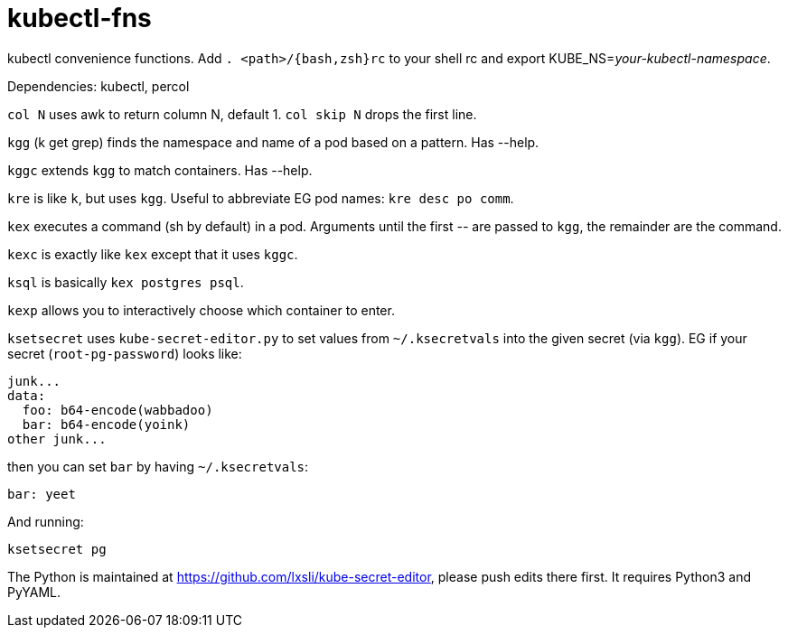 kubectl-fns
===========

kubectl convenience functions. Add `. <path>/{bash,zsh}rc` to your shell rc and
export KUBE_NS='your-kubectl-namespace'.

Dependencies: kubectl, percol

`col N` uses awk to return column N, default 1. `col skip N` drops the first
line.

`kgg` (k get grep) finds the namespace and name of a pod based on a pattern.
Has --help.

`kggc` extends `kgg` to match containers. Has --help.

`kre` is like `k`, but uses `kgg`. Useful to abbreviate EG pod names: `kre desc
po comm`.

`kex` executes a command (sh by default) in a pod. Arguments until the first
'--' are passed to `kgg`, the remainder are the command.

`kexc` is exactly like `kex` except that it uses `kggc`.

`ksql` is basically `kex postgres psql`.

`kexp` allows you to interactively choose which container to enter.

`ksetsecret` uses `kube-secret-editor.py` to set values from `~/.ksecretvals`
into the given secret (via `kgg`). EG if your secret (`root-pg-password`) looks
like:

    junk...
    data:
      foo: b64-encode(wabbadoo)
      bar: b64-encode(yoink)
    other junk...

then you can set `bar` by having `~/.ksecretvals`:

    bar: yeet

And running:

    ksetsecret pg

The Python is maintained at https://github.com/lxsli/kube-secret-editor, please
push edits there first. It requires Python3 and PyYAML.
